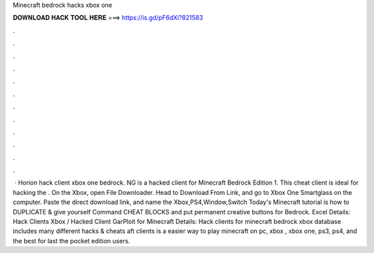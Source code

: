 Minecraft bedrock hacks xbox one

𝐃𝐎𝐖𝐍𝐋𝐎𝐀𝐃 𝐇𝐀𝐂𝐊 𝐓𝐎𝐎𝐋 𝐇𝐄𝐑𝐄 ===> https://is.gd/pF6dXi?821583

.

.

.

.

.

.

.

.

.

.

.

.

 · Horion hack client xbox one bedrock. NG is a hacked client for Minecraft Bedrock Edition 1. This cheat client is ideal for hacking the . On the Xbox, open File Downloader. Head to Download From Link, and go to Xbox One Smartglass on the computer. Paste the direct download link, and name the Xbox,PS4,Window,Switch Today's Minecraft tutorial is how to DUPLICATE & give yourself Command CHEAT BLOCKS and put permanent creative buttons for Bedrock. Excel Details: Hack Clients Xbox / Hacked Client GarPloit for Minecraft  Details: Hack clients for minecraft bedrock xbox   database includes many different hacks & cheats aft clients is a easier way to play minecraft on pc, xbox , xbox one, ps3, ps4, and the best for last the pocket edition users.